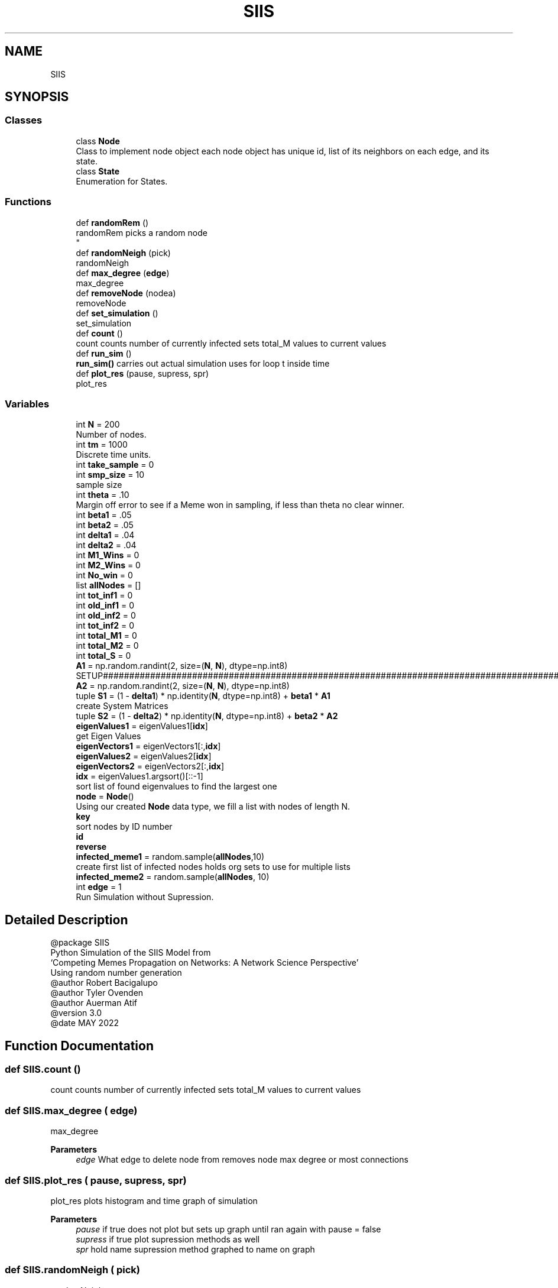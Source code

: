 .TH "SIIS" 3 "Thu May 5 2022" "Version 3" "Turle Defense_SIIS_python_simulation" \" -*- nroff -*-
.ad l
.nh
.SH NAME
SIIS
.SH SYNOPSIS
.br
.PP
.SS "Classes"

.in +1c
.ti -1c
.RI "class \fBNode\fP"
.br
.RI "Class to implement node object each node object has unique id, list of its neighbors on each edge, and its state\&. "
.ti -1c
.RI "class \fBState\fP"
.br
.RI "Enumeration for States\&. "
.in -1c
.SS "Functions"

.in +1c
.ti -1c
.RI "def \fBrandomRem\fP ()"
.br
.RI "randomRem picks a random node 
.br
 "
.ti -1c
.RI "def \fBrandomNeigh\fP (pick)"
.br
.RI "randomNeigh "
.ti -1c
.RI "def \fBmax_degree\fP (\fBedge\fP)"
.br
.RI "max_degree "
.ti -1c
.RI "def \fBremoveNode\fP (nodea)"
.br
.RI "removeNode "
.ti -1c
.RI "def \fBset_simulation\fP ()"
.br
.RI "set_simulation "
.ti -1c
.RI "def \fBcount\fP ()"
.br
.RI "count counts number of currently infected sets total_M values to current values "
.ti -1c
.RI "def \fBrun_sim\fP ()"
.br
.RI "\fBrun_sim()\fP carries out actual simulation uses for loop t inside time "
.ti -1c
.RI "def \fBplot_res\fP (pause, supress, spr)"
.br
.RI "plot_res "
.in -1c
.SS "Variables"

.in +1c
.ti -1c
.RI "int \fBN\fP = 200"
.br
.RI "Number of nodes\&. "
.ti -1c
.RI "int \fBtm\fP = 1000"
.br
.RI "Discrete time units\&. "
.ti -1c
.RI "int \fBtake_sample\fP = 0"
.br
.ti -1c
.RI "int \fBsmp_size\fP = 10"
.br
.RI "sample size "
.ti -1c
.RI "int \fBtheta\fP = \&.10"
.br
.RI "Margin off error to see if a Meme won in sampling, if less than theta no clear winner\&. "
.ti -1c
.RI "int \fBbeta1\fP = \&.05"
.br
.ti -1c
.RI "int \fBbeta2\fP = \&.05"
.br
.ti -1c
.RI "int \fBdelta1\fP = \&.04"
.br
.ti -1c
.RI "int \fBdelta2\fP = \&.04"
.br
.ti -1c
.RI "int \fBM1_Wins\fP = 0"
.br
.ti -1c
.RI "int \fBM2_Wins\fP = 0"
.br
.ti -1c
.RI "int \fBNo_win\fP = 0"
.br
.ti -1c
.RI "list \fBallNodes\fP = []"
.br
.ti -1c
.RI "int \fBtot_inf1\fP = 0"
.br
.ti -1c
.RI "int \fBold_inf1\fP = 0"
.br
.ti -1c
.RI "int \fBold_inf2\fP = 0"
.br
.ti -1c
.RI "int \fBtot_inf2\fP = 0"
.br
.ti -1c
.RI "int \fBtotal_M1\fP = 0"
.br
.ti -1c
.RI "int \fBtotal_M2\fP = 0"
.br
.ti -1c
.RI "int \fBtotal_S\fP = 0"
.br
.ti -1c
.RI "\fBA1\fP = np\&.random\&.randint(2, size=(\fBN\fP, \fBN\fP), dtype=np\&.int8)"
.br
.RI "SETUP#################################################################################################################################################################################################\&. "
.ti -1c
.RI "\fBA2\fP = np\&.random\&.randint(2, size=(\fBN\fP, \fBN\fP), dtype=np\&.int8)"
.br
.ti -1c
.RI "tuple \fBS1\fP = (1 \- \fBdelta1\fP) * np\&.identity(\fBN\fP, dtype=np\&.int8) + \fBbeta1\fP * \fBA1\fP"
.br
.RI "create System Matrices "
.ti -1c
.RI "tuple \fBS2\fP = (1 \- \fBdelta2\fP) * np\&.identity(\fBN\fP, dtype=np\&.int8) + \fBbeta2\fP * \fBA2\fP"
.br
.ti -1c
.RI "\fBeigenValues1\fP = eigenValues1[\fBidx\fP]"
.br
.RI "get Eigen Values "
.ti -1c
.RI "\fBeigenVectors1\fP = eigenVectors1[:,\fBidx\fP]"
.br
.ti -1c
.RI "\fBeigenValues2\fP = eigenValues2[\fBidx\fP]"
.br
.ti -1c
.RI "\fBeigenVectors2\fP = eigenVectors2[:,\fBidx\fP]"
.br
.ti -1c
.RI "\fBidx\fP = eigenValues1\&.argsort()[::\-1]"
.br
.RI "sort list of found eigenvalues to find the largest one "
.ti -1c
.RI "\fBnode\fP = \fBNode\fP()"
.br
.RI "Using our created \fBNode\fP data type, we fill a list with nodes of length N\&. "
.ti -1c
.RI "\fBkey\fP"
.br
.RI "sort nodes by ID number "
.ti -1c
.RI "\fBid\fP"
.br
.ti -1c
.RI "\fBreverse\fP"
.br
.ti -1c
.RI "\fBinfected_meme1\fP = random\&.sample(\fBallNodes\fP,10)"
.br
.RI "create first list of infected nodes holds org sets to use for multiple lists "
.ti -1c
.RI "\fBinfected_meme2\fP = random\&.sample(\fBallNodes\fP, 10)"
.br
.ti -1c
.RI "int \fBedge\fP = 1"
.br
.RI "Run Simulation without Supression\&. "
.in -1c
.SH "Detailed Description"
.PP 

.PP
.nf
@package SIIS
Python Simulation of the SIIS Model from 
‘Competing Memes Propagation on Networks: A Network Science Perspective’ 
Using random number generation 
@author Robert Bacigalupo
@author Tyler Ovenden
@author Auerman Atif 
@version 3\&.0
@date MAY 2022

.fi
.PP
 
.SH "Function Documentation"
.PP 
.SS "def SIIS\&.count ()"

.PP
count counts number of currently infected sets total_M values to current values 
.SS "def SIIS\&.max_degree ( edge)"

.PP
max_degree 
.PP
\fBParameters\fP
.RS 4
\fIedge\fP What edge to delete node from removes node max degree or most connections 
.RE
.PP

.SS "def SIIS\&.plot_res ( pause,  supress,  spr)"

.PP
plot_res plots histogram and time graph of simulation 
.PP
\fBParameters\fP
.RS 4
\fIpause\fP if true does not plot but sets up graph until ran again with pause = false 
.br
\fIsupress\fP if true plot supression methods as well 
.br
\fIspr\fP hold name supression method graphed to name on graph 
.RE
.PP

.SS "def SIIS\&.randomNeigh ( pick)"

.PP
randomNeigh 
.PP
\fBParameters\fP
.RS 4
\fIpick\fP What edge to delete node from picks a random neighbor of a random node 
.RE
.PP

.SS "def SIIS\&.randomRem ()"

.PP
randomRem picks a random node 
.br
 
.SS "def SIIS\&.removeNode ( nodea)"

.PP
removeNode 
.PP
\fBParameters\fP
.RS 4
\fInodea\fP The node to be deleted removes the node being passed 
.RE
.PP

.SS "def SIIS\&.run_sim ()"

.PP
\fBrun_sim()\fP carries out actual simulation uses for loop t inside time 
.SS "def SIIS\&.set_simulation ()"

.PP
set_simulation sets up infected lists for infection set infected counts to empty set array of stats to empty sets x axis as empty 
.SH "Variable Documentation"
.PP 
.SS "tuple SIIS\&.A1 = np\&.random\&.randint(2, size=(\fBN\fP, \fBN\fP), dtype=np\&.int8)"

.PP
SETUP#################################################################################################################################################################################################\&. Make sure adj are symmetric and values are 2 or 1 By making it symmetric, we are making sure if \fBNode\fP 1 is connected to \fBNode\fP 2, then \fBNode\fP 2 is also connected to \fBNode\fP 1\&. 
.SS "tuple SIIS\&.A2 = np\&.random\&.randint(2, size=(\fBN\fP, \fBN\fP), dtype=np\&.int8)"

.SS "list SIIS\&.allNodes = []"

.SS "int SIIS\&.beta1 = \&.05"

.SS "int SIIS\&.beta2 = \&.05"

.SS "int SIIS\&.delta1 = \&.04"

.SS "int SIIS\&.delta2 = \&.04"

.SS "int SIIS\&.edge = 1"

.PP
Run Simulation without Supression\&. MAIN LOOP################################################################################################################################################################################
.PP
Run with Suppression Methods 
.SS "SIIS\&.eigenValues1 = eigenValues1[\fBidx\fP]"

.PP
get Eigen Values 
.SS "SIIS\&.eigenValues2 = eigenValues2[\fBidx\fP]"

.SS "SIIS\&.eigenVectors1 = eigenVectors1[:,\fBidx\fP]"

.SS "SIIS\&.eigenVectors2 = eigenVectors2[:,\fBidx\fP]"

.SS "SIIS\&.id"

.SS "SIIS\&.idx = eigenValues1\&.argsort()[::\-1]"

.PP
sort list of found eigenvalues to find the largest one 
.SS "SIIS\&.infected_meme1 = random\&.sample(\fBallNodes\fP,10)"

.PP
create first list of infected nodes holds org sets to use for multiple lists 
.SS "SIIS\&.infected_meme2 = random\&.sample(\fBallNodes\fP, 10)"

.SS "SIIS\&.key"

.PP
sort nodes by ID number 
.SS "int SIIS\&.M1_Wins = 0"

.SS "int SIIS\&.M2_Wins = 0"

.SS "SIIS\&.N = 200"

.PP
Number of nodes\&. 
.SS "int SIIS\&.No_win = 0"

.SS "SIIS\&.node = \fBNode\fP()"

.PP
Using our created \fBNode\fP data type, we fill a list with nodes of length N\&. 
.SS "int SIIS\&.old_inf1 = 0"

.SS "int SIIS\&.old_inf2 = 0"

.SS "SIIS\&.reverse"

.SS "tuple SIIS\&.S1 = (1 \- \fBdelta1\fP) * np\&.identity(\fBN\fP, dtype=np\&.int8) + \fBbeta1\fP * \fBA1\fP"

.PP
create System Matrices 
.SS "tuple SIIS\&.S2 = (1 \- \fBdelta2\fP) * np\&.identity(\fBN\fP, dtype=np\&.int8) + \fBbeta2\fP * \fBA2\fP"

.SS "SIIS\&.smp_size = 10"

.PP
sample size 
.SS "int SIIS\&.take_sample = 0"

.SS "SIIS\&.theta = \&.10"

.PP
Margin off error to see if a Meme won in sampling, if less than theta no clear winner\&. 
.SS "SIIS\&.tm = 1000"

.PP
Discrete time units\&. 
.SS "int SIIS\&.tot_inf1 = 0"

.SS "int SIIS\&.tot_inf2 = 0"

.SS "int SIIS\&.total_M1 = 0"

.SS "int SIIS\&.total_M2 = 0"

.SS "int SIIS\&.total_S = 0"

.SH "Author"
.PP 
Generated automatically by Doxygen for Turle Defense_SIIS_python_simulation from the source code\&.
